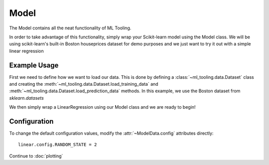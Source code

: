 .. py:currentmodule:: ml_tooling.baseclass
.. _baseclass:

Model
=========

The Model contains all the neat functionality of ML Tooling.

In order to take advantage of this functionality, simply wrap your Scikit-learn model
using the Model class. We will be using scikit-learn's built-in Boston houseprices
dataset for demo purposes and we just want to try it out with a simple linear regression

.. seealso::
    :ref:`api` for a full overview of methods

Example Usage
-------------
First we need to define how we want to load our data. This is done by defining a
:class:`~ml_tooling.data.Dataset` class and creating the
:meth:`~ml_tooling.data.Dataset.load_training_data`
and :meth:`~ml_tooling.data.Dataset.load_prediction_data` methods. In this example, we use
the Boston dataset from `sklearn.datasets`

We then simply wrap a LinearRegression using our Model class and we are ready to begin!

.. doctest::

    from ml_tooling import Model
    from ml_tooling.data import Dataset
    from sklearn.datasets import load_boston
    from sklearn.linear_model import LinearRegression

    # Define our DataClass
    class BostonData(Dataset):
        # Tell the Dataset how to load data when training
        def get_training_data(self):
            return load_boston(return_X_y=True)

        # Tell the Dataset how to load data when predicting
        # In this example, we want to predict a single house at a time
        def get_prediction_data(self, idx):
            x, _ = load_boston(return_X_y=True)
            return x[idx]

    # Now we can create our dataset and our model
    linear = Model(LinearRegression())
    bostondata = BostonData()


Configuration
-------------

To change the default configuration values, modify the :attr:`~ModelData.config` attributes directly::

    linear.config.RANDOM_STATE = 2

.. seealso::
    :ref:`config` for a list of available configuration options

Continue to :doc:`plotting`
